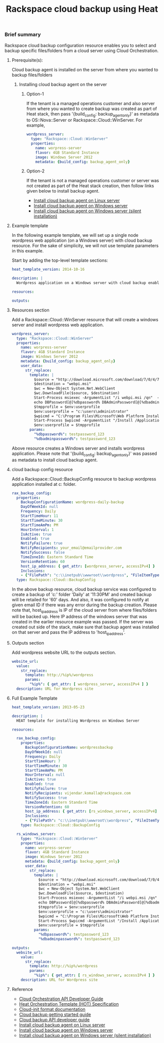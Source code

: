 #+TITLE: Rackspace cloud backup using Heat

*** Brief summary

Rackspace cloud backup configuration resource enables you to select and
backup specific files/folders from a cloud server using Cloud Orchestration.

**** Prerequisite(s):
Cloud backup agent is installed on the server from where you wanted to backup files/folders

***** Installing cloud backup agent on the server
****** Option-1
If the tenant is a managed operations customer and also server from where you wanted to create backup
was created as part of Heat stack, then pass '{build_config: backup_agent_only}' as metadata to
OS::Nova::Server or Rackspace::Cloud::WinServer. For example,

#+BEGIN_SRC yaml
  wordpress_server:
    type: "Rackspace::Cloud::WinServer"
    properties:
      name: worpress-server
      flavor: 4GB Standard Instance
      image: Windows Server 2012
      metadata: {build_config: backup_agent_only}
#+END_SRC

****** Option-2
If the tenant is not a managed operations customer or server was not created
as part of the Heat stack creation, then follow links given below to install backup agent.

- [[http://www.rackspace.com/knowledge_center/article/rackspace-cloud-backup-install-the-agent-on-linux][Install cloud backup agent on Linux server]]
- [[http://www.rackspace.com/knowledge_center/article/rackspace-cloud-backup-install-the-agent-on-windows][Install cloud backup agent on Windows server]]
- [[http://www.rackspace.com/knowledge_center/article/rackspace-cloud-backup-install-the-agent-on-windows-by-using-silent-installation][Install cloud backup agent on Windows server (silent installation)]]

**** Example template
In the following example template, we will set up a single node wordpress
web application (on a Windows server) with cloud backup resource.  For the sake of simplicity,
we will not use template parameters in this example.

Start by adding the top-level template sections:

#+BEGIN_SRC yaml
heat_template_version: 2014-10-16

description: |
  Wordpress application on a Windows server with cloud backup enabled.

resources:

outputs:

#+END_SRC

**** Resources section

Add a Rackspace::Cloud::WinServer resource that will create a windows server
and install wordpress web application.

#+BEGIN_SRC yaml
  wordpress_server:
    type: "Rackspace::Cloud::WinServer"
    properties:
      name: worpress-server
      flavor: 4GB Standard Instance
      image: Windows Server 2012
      metadata: {build_config: backup_agent_only}
      user_data:
        str_replace:
          template: |
            $source = "http://download.microsoft.com/download/7/0/4/704CEB4C-9F42-4962-A2B0-5C84B0682C7A/WebPlatformInstaller_amd64_en-US.msi"
            $destination = "webpi.msi"
            $wc = New-Object System.Net.WebClient
            $wc.DownloadFile($source, $destination)
            Start-Process msiexec -ArgumentList "/i webpi.msi /qn"  -NoNewWindow -Wait
            echo DBPassword[@]%dbpassword% DBAdminPassword[@]%dbadminpassword% > test.app
            $tmpprofile = $env:userprofile
            $env:userprofile = "c:\users\administrator"
            $wpicmd = "C:\Program Files\Microsoft\Web Platform Installer\WebPICMD.exe"
            Start-Process $wpicmd -ArgumentList "/Install /Application:Wordpress@test.app /MySQLPassword:%dbadminpassword% /AcceptEULA /Log:.\wpi.log"  -NoNewWindow -Wait
            $env:userprofile = $tmpprofile
          params:
            "%dbpassword%": testpassword_123
            "%dbadminpassword%": testpassword_123
#+END_SRC

Above resource creates a Windows server and installs wordpress application. Please note that
'{build_config: backup_agent_only}' was passed as metadata to install cloud backup agent.

**** cloud backup config resource
Add a Rackspace::Cloud::BackupConfig resource to backup wordpress application
installed at c:\inetpub\wwwroot\wordpress folder.

#+BEGIN_SRC yaml
  rax_backup_config:
    properties:
      BackupConfigurationName: wordpress-daily-backup
      DayOfWeekId: null
      Frequency: Daily
      StartTimeHour: 11
      StartTimeMinute: 30
      StartTimeAmPm: PM
      HourInterval: 1
      IsActive: true
      Enabled: true
      NotifyFailure: true
      NotifyRecipients: your_email@emailprovider.com
      NotifySuccess: false
      TimeZoneId: Eastern Standard Time
      VersionRetention: 60
      host_ip_address: { get_attr: [wordpress_server, accessIPv4] }
      Inclusions:
      - {"FilePath": "c:\\inetpub\\wwwroot\\wordpress", "FileItemType": "Folder" }
    type: Rackspace::Cloud::BackupConfig
#+END_SRC

In the above backup resource, cloud backup service was configured to create a backup of 'c:\inetpub\wwwroot\wordpress'
folder 'Daily' at '11:30PM' and created backup will be retailed for '60' days. And also, it was
configured to notify at given email ID if there was any error during the backup creation.
Please note that, host_ip_address is IP of the cloud server from where files/folders will be backed up.
Here IP address of the windows server that was created in the earlier resource example was passed.
If the server was created out side of the stack, make sure that backup agent was installed on that server
and pass the IP address to 'host_ip_address'.

**** Outputs section
Add wordpress website URL to the outputs section.

#+BEGIN_SRC yaml
  website_url:
    value:
      str_replace:
        template: http://%ip%/wordpress
        params:
          "%ip%": { get_attr: [ wordpress_server, accessIPv4 ] }
    description: URL for Wordpress site
#+END_SRC

**** Full Example Template
#+BEGIN_SRC yaml
heat_template_version: 2013-05-23

description: |
  HEAT template for installing Wordpress on Windows Server

resources:

  rax_backup_config:
    properties:
      BackupConfigurationName: wordpressbackup
      DayOfWeekId: null
      Frequency: Daily
      StartTimeHour: 7
      StartTimeMinute: 30
      StartTimeAmPm: PM
      HourInterval: null
      IsActive: true
      Enabled: true
      NotifyFailure: true
      NotifyRecipients: vijendar.komalla@rackspace.com
      NotifySuccess: true
      TimeZoneId: Eastern Standard Time
      VersionRetention: 60
      host_ip_address: { get_attr: [rs_windows_server, accessIPv4] }
      Inclusions:
      - {"FilePath": "c:\\inetpub\\wwwroot\\wordpress", "FileItemType": "Folder" }
    type: Rackspace::Cloud::BackupConfig

  rs_windows_server:
    type: "Rackspace::Cloud::WinServer"
    properties:
      name: worpress-server
      flavor: 4GB Standard Instance
      image: Windows Server 2012
      metadata: {build_config: backup_agent_only}
      user_data:
        str_replace:
          template: |
            $source = "http://download.microsoft.com/download/7/0/4/704CEB4C-9F42-4962-A2B0-5C84B0682C7A/WebPlatformInstaller_amd64_en-US.msi"
            $destination = "webpi.msi"
            $wc = New-Object System.Net.WebClient
            $wc.DownloadFile($source, $destination)
            Start-Process msiexec -ArgumentList "/i webpi.msi /qn"  -NoNewWindow -Wait
            echo DBPassword[@]%dbpassword% DBAdminPassword[@]%dbadminpassword% > test.app
            $tmpprofile = $env:userprofile
            $env:userprofile = "c:\users\administrator"
            $wpicmd = "C:\Program Files\Microsoft\Web Platform Installer\WebPICMD.exe"
            Start-Process $wpicmd -ArgumentList "/Install /Application:Wordpress@test.app /MySQLPassword:%dbadminpassword% /AcceptEULA /Log:.\wpi.log"  -NoNewWindow -Wait
            $env:userprofile = $tmpprofile
          params:
            "%dbpassword%": testpassword_123
            "%dbadminpassword%": testpassword_123

outputs:
  website_url:
    value:
      str_replace:
        template: http://%ip%/wordpress
        params:
          "%ip%": { get_attr: [ rs_windows_server, accessIPv4 ] }
    description: URL for Wordpress site
#+END_SRC

**** Reference

- [[http://docs.rackspace.com/orchestration/api/v1/orchestration-devguide/content/overview.html][Cloud Orchestration API Developer Guide]]
- [[http://docs.openstack.org/developer/heat/template_guide/hot_spec.html][Heat Orchestration Template (HOT) Specification]]
- [[http://cloudinit.readthedocs.org/en/latest/topics/format.html][Cloud-init format documentation]]
- [[http://docs.rackspace.com/rcbu/api/v1.0/rcbu-getting-started/content/Overview-d1e01.html][Cloud backup getting started guide]]
- [[http://docs.rackspace.com/rcbu/api/v1.0/rcbu-devguide/content/overview.html][Cloud backup API developer guide]]
- [[http://www.rackspace.com/knowledge_center/article/rackspace-cloud-backup-install-the-agent-on-linux][Install cloud backup agent on Linux server]]
- [[http://www.rackspace.com/knowledge_center/article/rackspace-cloud-backup-install-the-agent-on-windows][Install cloud backup agent on Windows server]]
- [[http://www.rackspace.com/knowledge_center/article/rackspace-cloud-backup-install-the-agent-on-windows-by-using-silent-installation][Install cloud backup agent on Windows server (silent installation)]]
